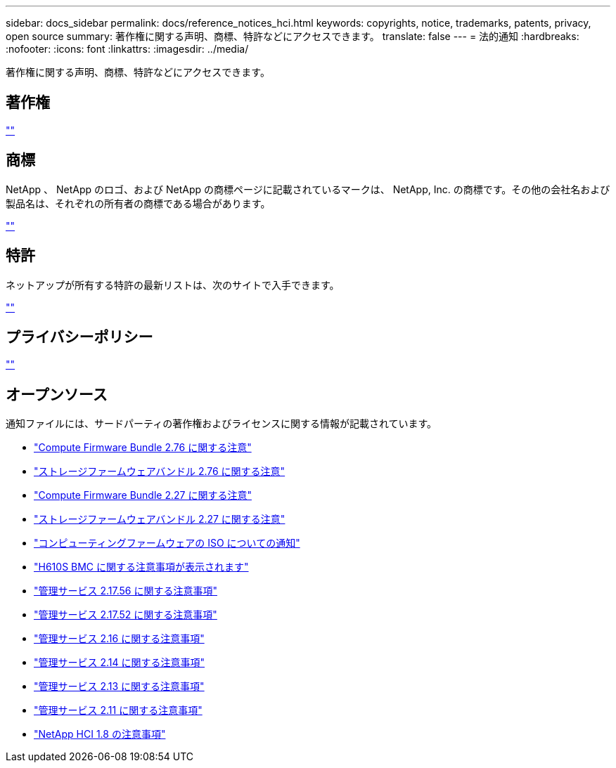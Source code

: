 ---
sidebar: docs_sidebar 
permalink: docs/reference_notices_hci.html 
keywords: copyrights, notice, trademarks, patents, privacy, open source 
summary: 著作権に関する声明、商標、特許などにアクセスできます。 
translate: false 
---
= 法的通知
:hardbreaks:
:nofooter: 
:icons: font
:linkattrs: 
:imagesdir: ../media/


[role="lead"]
著作権に関する声明、商標、特許などにアクセスできます。



== 著作権

http://www.netapp.com/us/legal/copyright.aspx[""^]



== 商標

NetApp 、 NetApp のロゴ、および NetApp の商標ページに記載されているマークは、 NetApp, Inc. の商標です。その他の会社名および製品名は、それぞれの所有者の商標である場合があります。

http://www.netapp.com/us/legal/netapptmlist.aspx[""^]



== 特許

ネットアップが所有する特許の最新リストは、次のサイトで入手できます。

https://www.netapp.com/us/media/patents-page.pdf[""^]



== プライバシーポリシー

https://www.netapp.com/us/legal/privacypolicy/index.aspx[""^]



== オープンソース

通知ファイルには、サードパーティの著作権およびライセンスに関する情報が記載されています。

* link:../media/compute_firmware_bundle_2.76_notices.pdf["Compute Firmware Bundle 2.76 に関する注意"^]
* link:../media/storage_firmware_bundle_2.76_notices.pdf["ストレージファームウェアバンドル 2.76 に関する注意"^]
* link:../media/compute_firmware_bundle_2.27_notices.pdf["Compute Firmware Bundle 2.27 に関する注意"^]
* link:../media/storage_firmware_bundle_2.27_notices.pdf["ストレージファームウェアバンドル 2.27 に関する注意"^]
* link:../media/compute_iso_notice.pdf["コンピューティングファームウェアの ISO についての通知"^]
* link:../media/H610S_BMC_notice.pdf["H610S BMC に関する注意事項が表示されます"^]
* link:../media/2.17.56_notice.pdf["管理サービス 2.17.56 に関する注意事項"^]
* link:../media/2.17_notice.pdf["管理サービス 2.17.52 に関する注意事項"^]
* link:../media/2.16_notice.pdf["管理サービス 2.16 に関する注意事項"^]
* link:../media/mgmt_svcs_2.14_notice.pdf["管理サービス 2.14 に関する注意事項"^]
* link:../media/2.13_notice.pdf["管理サービス 2.13 に関する注意事項"^]
* link:../media/mgmt_svcs2.11_notice.pdf["管理サービス 2.11 に関する注意事項"^]
* https://library.netapp.com/ecm/ecm_download_file/ECMLP2870307["NetApp HCI 1.8 の注意事項"^]


